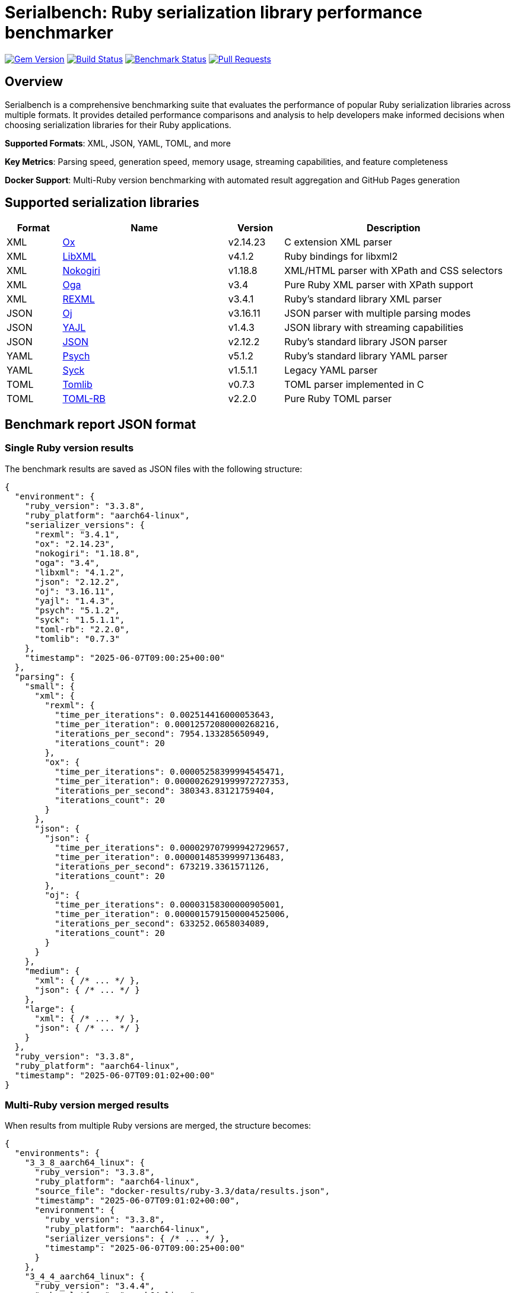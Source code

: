 = Serialbench: Ruby serialization library performance benchmarker

image:https://img.shields.io/gem/v/serialbench.svg["Gem Version", link="https://rubygems.org/gems/serialbench"]
image:https://github.com/metanorma/serialbench/actions/workflows/ci.yml/badge.svg["Build Status", link="https://github.com/metanorma/serialbench/actions/workflows/ci.yml"]
image:https://github.com/metanorma/serialbench/actions/workflows/benchmark.yml/badge.svg["Benchmark Status", link="https://github.com/metanorma/serialbench/actions/workflows/benchmark.yml"]
image:https://img.shields.io/github/issues-pr-raw/metanorma/serialbench.svg["Pull Requests", link="https://github.com/metanorma/serialbench/pulls"]

== Overview

Serialbench is a comprehensive benchmarking suite that evaluates the performance of popular Ruby serialization libraries across multiple formats. It provides detailed performance comparisons and analysis to help developers make informed decisions when choosing serialization libraries for their Ruby applications.

**Supported Formats**: XML, JSON, YAML, TOML, and more

**Key Metrics**: Parsing speed, generation speed, memory usage, streaming capabilities, and feature completeness

**Docker Support**: Multi-Ruby version benchmarking with automated result aggregation and GitHub Pages generation

== Supported serialization libraries

[cols="1,3,1,4", options="header"]
|===
| Format | Name | Version | Description

| XML
| https://github.com/ohler55/ox[Ox]
| v2.14.23
| C extension XML parser

| XML
| https://github.com/xml4r/libxml-ruby[LibXML]
| v4.1.2
| Ruby bindings for libxml2

| XML
| https://github.com/sparklemotion/nokogiri[Nokogiri]
| v1.18.8
| XML/HTML parser with XPath and CSS selectors

| XML
| https://github.com/YorickPeterse/oga[Oga]
| v3.4
| Pure Ruby XML parser with XPath support

| XML
| https://github.com/ruby/rexml[REXML]
| v3.4.1
| Ruby's standard library XML parser

| JSON
| https://github.com/ohler55/oj[Oj]
| v3.16.11
| JSON parser with multiple parsing modes

| JSON
| https://github.com/brianmario/yajl-ruby[YAJL]
| v1.4.3
| JSON library with streaming capabilities

| JSON
| https://github.com/flori/json[JSON]
| v2.12.2
| Ruby's standard library JSON parser

| YAML
| https://github.com/ruby/psych[Psych]
| v5.1.2
| Ruby's standard library YAML parser

| YAML
| https://github.com/ruby/syck[Syck]
| v1.5.1.1
| Legacy YAML parser

| TOML
| https://github.com/fbernier/tomlib[Tomlib]
| v0.7.3
| TOML parser implemented in C

| TOML
| https://github.com/emancu/toml-rb[TOML-RB]
| v2.2.0
| Pure Ruby TOML parser
|===

== Benchmark report JSON format

=== Single Ruby version results

The benchmark results are saved as JSON files with the following structure:

[source,json]
----
{
  "environment": {
    "ruby_version": "3.3.8",
    "ruby_platform": "aarch64-linux",
    "serializer_versions": {
      "rexml": "3.4.1",
      "ox": "2.14.23",
      "nokogiri": "1.18.8",
      "oga": "3.4",
      "libxml": "4.1.2",
      "json": "2.12.2",
      "oj": "3.16.11",
      "yajl": "1.4.3",
      "psych": "5.1.2",
      "syck": "1.5.1.1",
      "toml-rb": "2.2.0",
      "tomlib": "0.7.3"
    },
    "timestamp": "2025-06-07T09:00:25+00:00"
  },
  "parsing": {
    "small": {
      "xml": {
        "rexml": {
          "time_per_iterations": 0.002514416000053643,
          "time_per_iteration": 0.00012572080000268216,
          "iterations_per_second": 7954.133285650949,
          "iterations_count": 20
        },
        "ox": {
          "time_per_iterations": 0.00005258399994545471,
          "time_per_iteration": 0.0000026291999972727353,
          "iterations_per_second": 380343.83121759404,
          "iterations_count": 20
        }
      },
      "json": {
        "json": {
          "time_per_iterations": 0.000029707999942729657,
          "time_per_iteration": 0.000001485399997136483,
          "iterations_per_second": 673219.3361571126,
          "iterations_count": 20
        },
        "oj": {
          "time_per_iterations": 0.00003158300000905001,
          "time_per_iteration": 0.0000015791500004525006,
          "iterations_per_second": 633252.0658034089,
          "iterations_count": 20
        }
      }
    },
    "medium": {
      "xml": { /* ... */ },
      "json": { /* ... */ }
    },
    "large": {
      "xml": { /* ... */ },
      "json": { /* ... */ }
    }
  },
  "ruby_version": "3.3.8",
  "ruby_platform": "aarch64-linux",
  "timestamp": "2025-06-07T09:01:02+00:00"
}
----

=== Multi-Ruby version merged results

When results from multiple Ruby versions are merged, the structure becomes:

[source,json]
----
{
  "environments": {
    "3_3_8_aarch64_linux": {
      "ruby_version": "3.3.8",
      "ruby_platform": "aarch64-linux",
      "source_file": "docker-results/ruby-3.3/data/results.json",
      "timestamp": "2025-06-07T09:01:02+00:00",
      "environment": {
        "ruby_version": "3.3.8",
        "ruby_platform": "aarch64-linux",
        "serializer_versions": { /* ... */ },
        "timestamp": "2025-06-07T09:00:25+00:00"
      }
    },
    "3_4_4_aarch64_linux": {
      "ruby_version": "3.4.4",
      "ruby_platform": "aarch64-linux",
      /* ... */
    }
  },
  "combined_results": {
    "parsing": {
      "small": {
        "xml": {
          "rexml": {
            "3_3_8_aarch64_linux": {
              "time_per_iterations": 0.002514416000053643,
              "time_per_iteration": 0.00012572080000268216,
              "iterations_per_second": 7954.133285650949,
              "iterations_count": 20
            },
            "3_4_4_aarch64_linux": {
              "time_per_iterations": 0.0025308329999234047,
              "time_per_iteration": 0.00012654164999617023,
              "iterations_per_second": 7902.536437846866,
              "iterations_count": 20
            }
          }
        }
      }
    }
  },
  "metadata": {
    "merged_at": "2025-06-07T17:01:48+08:00",
    "ruby_versions": ["3.3.8", "3.4.4"],
    "platforms": ["aarch64-linux"]
  }
}
----

=== JSON schema specification

The benchmark results follow this schema:

[source,json]
----
{
  "$schema": "http://json-schema.org/draft-07/schema#",
  "title": "Serialbench Results",
  "type": "object",
  "properties": {
    "environment": {
      "type": "object",
      "properties": {
        "ruby_version": { "type": "string" },
        "ruby_platform": { "type": "string" },
        "serializer_versions": {
          "type": "object",
          "additionalProperties": { "type": "string" }
        },
        "timestamp": { "type": "string", "format": "date-time" }
      },
      "required": ["ruby_version", "ruby_platform", "serializer_versions", "timestamp"]
    },
    "parsing": {
      "type": "object",
      "properties": {
        "small": { "$ref": "#/definitions/sizeResults" },
        "medium": { "$ref": "#/definitions/sizeResults" },
        "large": { "$ref": "#/definitions/sizeResults" }
      }
    },
    "ruby_version": { "type": "string" },
    "ruby_platform": { "type": "string" },
    "timestamp": { "type": "string", "format": "date-time" }
  },
  "definitions": {
    "sizeResults": {
      "type": "object",
      "properties": {
        "xml": { "$ref": "#/definitions/formatResults" },
        "json": { "$ref": "#/definitions/formatResults" },
        "yaml": { "$ref": "#/definitions/formatResults" },
        "toml": { "$ref": "#/definitions/formatResults" }
      }
    },
    "formatResults": {
      "type": "object",
      "additionalProperties": {
        "$ref": "#/definitions/serializerResults"
      }
    },
    "serializerResults": {
      "type": "object",
      "properties": {
        "time_per_iterations": { "type": "number" },
        "time_per_iteration": { "type": "number" },
        "iterations_per_second": { "type": "number" },
        "iterations_count": { "type": "integer" }
      },
      "required": ["time_per_iterations", "time_per_iteration", "iterations_per_second", "iterations_count"]
    }
  }
}
----

== Installation

Add this line to your application's Gemfile:

[source,ruby]
----
gem 'serialbench'
----

And then execute:

[source]
----
$ bundle install
----

Or install it yourself as:

[source]
----
$ gem install serialbench
----

=== XML library dependencies

To run benchmarks for all supported XML libraries, install the following gems:


[source]
----
# Core XML libraries
$ gem install ox nokogiri libxml-ruby oga

# Additional format libraries (for comparison)
$ gem install oj toml-rb

# Memory profiling support
$ gem install memory_profiler
----


NOTE: REXML, JSON, and Psych (YAML) are included with Ruby and require no additional installation.

=== Library-specific installation notes

==== Ox

High-performance C extension requiring compilation:

[source]
----
$ gem install ox
----

==== Nokogiri

May require system dependencies on some platforms:

[source]
----
# macOS with Homebrew
$ brew install libxml2 libxslt
$ gem install nokogiri

# Ubuntu/Debian
$ sudo apt-get install libxml2-dev libxslt1-dev
$ gem install nokogiri
----

==== LibXML

Ruby bindings for libxml2:

[source]
----
# macOS with Homebrew
$ brew install libxml2
$ gem install libxml-ruby

# Ubuntu/Debian
$ sudo apt-get install libxml2-dev
$ gem install libxml-ruby
----

==== Oga

Pure Ruby implementation with no system dependencies:

[source]
----
$ gem install oga
----

== Docker containers and cross-platform benchmarking

Serialbench provides pre-built Docker containers and supports cross-platform benchmarking on Windows, macOS, and Linux. Our containers are automatically built and published to GitHub Container Registry for easy access.

=== Published Docker containers

We publish multi-architecture Docker containers for all supported Ruby versions:

**Registry**: `ghcr.io/metanorma/serialbench`

**Available tags**:
* `ghcr.io/metanorma/serialbench:main-ruby-3.1` - Ruby 3.1 (linux/amd64, linux/arm64)
* `ghcr.io/metanorma/serialbench:main-ruby-3.2` - Ruby 3.2 (linux/amd64, linux/arm64)
* `ghcr.io/metanorma/serialbench:main-ruby-3.3` - Ruby 3.3 (linux/amd64, linux/arm64)
* `ghcr.io/metanorma/serialbench:main-ruby-3.4` - Ruby 3.4 (linux/amd64, linux/arm64)

**Container features**:
* All serialization libraries pre-installed (XML, JSON, YAML, TOML)
* Multi-architecture support (Intel x64 and ARM64)
* Optimized for CI/CD and local development
* Automatic updates on code changes

=== Running benchmarks on your computer

==== Windows (PowerShell/Command Prompt)

[source,powershell]
----
# Pull and run latest Ruby 3.3 container
docker pull ghcr.io/metanorma/serialbench:main-ruby-3.3

# Create results directory
mkdir results

# Run benchmarks with volume mounting
docker run --rm -v ${PWD}/results:/app/results ghcr.io/metanorma/serialbench:main-ruby-3.3

# View results
dir results
----

==== macOS (Terminal)

[source,bash]
----
# Pull and run latest Ruby 3.3 container
docker pull ghcr.io/metanorma/serialbench:main-ruby-3.3

# Create results directory
mkdir -p results

# Run benchmarks with volume mounting
docker run --rm -v $(pwd)/results:/app/results ghcr.io/metanorma/serialbench:main-ruby-3.3

# View results
ls -la results/
----

==== Ubuntu/Linux (Terminal)

[source,bash]
----
# Pull and run latest Ruby 3.3 container
docker pull ghcr.io/metanorma/serialbench:main-ruby-3.3

# Create results directory
mkdir -p results

# Run benchmarks with volume mounting
docker run --rm -v $(pwd)/results:/app/results ghcr.io/metanorma/serialbench:main-ruby-3.3

# View results
ls -la results/
----

=== Multi-Ruby version comparison

Run benchmarks across all supported Ruby versions:

==== Windows (PowerShell)

[source,powershell]
----
# Create results directories
$versions = @("3.1", "3.2", "3.3", "3.4")
foreach ($version in $versions) {
    mkdir "results-ruby-$version" -Force
    docker pull "ghcr.io/metanorma/serialbench:main-ruby-$version"
    docker run --rm -v "${PWD}/results-ruby-${version}:/app/results" "ghcr.io/metanorma/serialbench:main-ruby-$version"
}

# View all results
dir results-ruby-*
----

==== macOS/Linux (Bash)

[source,bash]
----
# Run benchmarks for all Ruby versions
for version in 3.1 3.2 3.3 3.4; do
    echo "Running benchmarks for Ruby $version..."
    mkdir -p "results-ruby-$version"
    docker pull "ghcr.io/metanorma/serialbench:main-ruby-$version"
    docker run --rm \
        -v "$(pwd)/results-ruby-$version:/app/results" \
        "ghcr.io/metanorma/serialbench:main-ruby-$version"
done

# View all results
ls -la results-ruby-*/
----

=== Custom benchmark configuration

Run benchmarks with custom parameters:

[source,bash]
----
# Run specific formats only
docker run --rm \
    -v $(pwd)/results:/app/results \
    ghcr.io/metanorma/serialbench:main-ruby-3.3 \
    bundle exec serialbench benchmark --formats xml json --iterations 10

# Run with memory profiling
docker run --rm \
    -v $(pwd)/results:/app/results \
    ghcr.io/metanorma/serialbench:main-ruby-3.3 \
    bundle exec serialbench benchmark --memory-profiling

# List available serializers
docker run --rm ghcr.io/metanorma/serialbench:main-ruby-3.3 \
    bundle exec serialbench list
----

=== Quick start with Docker

==== Prerequisites

* Docker installed and running
* Command line access (PowerShell, Terminal, or Bash)

==== Running multi-Ruby benchmarks

[source]
----
# From the project root directory (if you have the source)
$ ./docker/run-benchmarks.sh

# Or using published containers directly
$ docker pull ghcr.io/metanorma/serialbench:main-ruby-3.3
$ docker run --rm -v $(pwd)/results:/app/results ghcr.io/metanorma/serialbench:main-ruby-3.3
----

This will:

. **Pull pre-built containers** from GitHub Container Registry
. **Run comprehensive benchmarks** in isolated environments
. **Generate detailed reports** with performance comparisons
. **Output results** to your local `results/` directory

==== Results structure

Results are organized in `docker-results/`:

[source]
----
docker-results/
├── ruby-3.0/              # Ruby 3.0 individual results
│   ├── benchmark.log       # Execution log
│   ├── data/
│   │   ├── results.json    # Raw benchmark data
│   │   └── results.yaml    # YAML format results
│   ├── reports/
│   │   └── benchmark_report.html
│   └── assets/
├── ruby-3.1/              # Ruby 3.1 individual results
├── ruby-3.2/              # Ruby 3.2 individual results
├── ruby-3.3/              # Ruby 3.3 individual results
├── ruby-3.4/              # Ruby 3.4 individual results
├── merged/                 # Aggregated cross-version results
│   └── merged_results.json # Combined performance data
└── docs/                   # GitHub Pages ready output
    ├── index.html          # Interactive comparison report
    ├── styles.css          # Report styling
    └── merged_results.json # Data for interactive charts
----

=== Manual Docker usage

==== Build image for specific Ruby version

[source]
----
$ docker build \
  --build-arg RUBY_VERSION=3.3 \
  -t serialbench:ruby-3.3 \
  -f docker/Dockerfile.benchmark \
  .
----

==== Run benchmarks in container

[source]
----
# Create results directory
$ mkdir -p results

# Run benchmarks with volume mounting
$ docker run \
  --rm \
  -v $(pwd)/results:/app/results \
  serialbench:ruby-3.3
----

==== Custom configuration

[source]
----
# Use custom config file
$ docker run \
  --rm \
  -v $(pwd)/results:/app/results \
  -v $(pwd)/config:/app/config \
  serialbench:ruby-3.3 \
  bundle exec serialbench benchmark --config config/ci.yml
----

=== Supported Ruby versions

The Docker setup supports the following Ruby versions:

* **Ruby 3.0** - Stable release with good performance baseline
* **Ruby 3.1** - Improved performance and new features
* **Ruby 3.2** - Enhanced YJIT and memory optimizations
* **Ruby 3.3** - Latest stable with performance improvements
* **Ruby 3.4** - Current development version

Each version includes all supported serialization libraries:

* **XML**: REXML (built-in), Ox, Nokogiri, Oga, LibXML
* **JSON**: JSON (built-in), Oj, YAJL
* **YAML**: Psych (built-in), Syck
* **TOML**: TOML-RB, Tomlib

=== Environment variables

The Docker images support these environment variables:

* `BUNDLE_PATH` - Bundle installation path
* `BUNDLE_BIN` - Bundle binary path
* `PATH` - System PATH including bundle binaries
* `RUBY_VERSION` - Ruby version for build-time configuration

=== Result aggregation and GitHub Pages

==== Merging multi-version results

The Docker workflow automatically merges results from all Ruby versions:

[source]
----
# Manual result merging
$ serialbench merge_results \
  docker-results/ruby-3.0 \
  docker-results/ruby-3.1 \
  docker-results/ruby-3.2 \
  docker-results/ruby-3.3 \
  docker-results/ruby-3.4 \
  docker-results/merged
----

==== GitHub Pages generation

Generate interactive HTML reports ready for GitHub Pages deployment:

[source]
----
# Generate GitHub Pages from multi-version results
$ serialbench github_pages \
  docker-results/ruby-3.0 \
  docker-results/ruby-3.1 \
  docker-results/ruby-3.2 \
  docker-results/ruby-3.3 \
  docker-results/ruby-3.4 \
  docker-results/docs
----

The generated GitHub Pages include:

* **Interactive Performance Charts**: Compare serializers across Ruby versions
* **Multi-Version Analysis**: See how performance changes between Ruby releases
* **Environment Details**: Ruby versions, platforms, and library versions
* **Responsive Design**: Works on desktop and mobile devices
* **Direct Deployment**: Ready for GitHub Pages, Netlify, or any static hosting

==== Deploying to GitHub Pages

. **Commit the generated files**:
+
[source]
----
$ git add docker-results/docs/
$ git commit -m "Add multi-Ruby benchmark results"
$ git push origin main
----

. **Enable GitHub Pages** in repository settings:
.. Go to Settings → Pages
.. Set source to "Deploy from a branch"
.. Select branch containing the `docs/` folder
.. Set folder to `/docker-results/docs`

. **Access your results** at: `https://yourusername.github.io/yourrepo/`

=== Troubleshooting Docker issues

==== Build failures

Check build logs for specific Ruby versions:

[source]
----
$ cat docker-results/build-ruby-3.3.log
----

Common build issues:

* **Missing system dependencies**: Ensure libxml2-dev and libxslt1-dev are available
* **Network timeouts**: Retry the build or use a different network
* **Disk space**: Ensure sufficient disk space for multiple Ruby images

==== Runtime failures

Check benchmark execution logs:

[source]
----
$ cat docker-results/ruby-3.3/benchmark.log
----

Common runtime issues:

* **Memory constraints**: Increase Docker memory allocation
* **Timeout issues**: Some benchmarks may take longer on slower systems
* **Permission errors**: Ensure proper volume mounting permissions

==== Docker system issues

Verify Docker is running properly:

[source]
----
$ docker info
$ docker system df  # Check disk usage
$ docker system prune  # Clean up unused resources
----

Clean up Serialbench Docker resources:

[source]
----
# Remove all Serialbench images
$ docker rmi $(docker images serialbench -q)

# Remove all containers
$ docker container prune
----

=== Customization options

==== Adding Ruby versions

Edit the `RUBY_VERSIONS` array in `docker/run-benchmarks.sh`:

[source,bash]
----
RUBY_VERSIONS=("3.0" "3.1" "3.2" "3.3" "3.4" "head")
----

==== Custom benchmark configuration

Create custom config files in the `config/` directory:

[source,yaml]
----
# config/custom.yml
formats:
  - xml
  - json
iterations: 50
warmup: 5
data_sizes:
  - small
  - medium
----

Reference the custom config in the run script:

[source,bash]
----
# In docker/run-benchmarks.sh
CONFIG_FILE="config/custom.yml"
----

==== Output directory customization

Change the output directory in the run script:

[source,bash]
----
# In docker/run-benchmarks.sh
OUTPUT_DIR="my-benchmark-results"
----

=== Integration with CI/CD

==== GitHub Actions integration

The Docker setup integrates seamlessly with GitHub Actions:

[source,yaml]
----
# .github/workflows/benchmark.yml
name: Multi-Ruby Benchmarks

on:
  schedule:
    - cron: '0 2 * * 0'  # Weekly on Sunday at 2 AM
  workflow_dispatch:

permissions:
  contents: read
  pages: write
  id-token: write

concurrency:
  group: "pages"
  cancel-in-progress: false

jobs:
  benchmark:
    runs-on: ubuntu-latest
    steps:
      - name: Checkout repository
        uses: actions/checkout@v4

      - name: Setup Docker Buildx
        uses: docker/setup-buildx-action@v3

      - name: Run Docker Benchmarks
        run: ./docker/run-benchmarks.sh

      - name: Upload Results
        uses: actions/upload-artifact@v4
        with:
          name: benchmark-results
          path: docker-results/

      - name: Setup Pages
        uses: actions/configure-pages@v4

      - name: Upload Pages artifact
        uses: actions/upload-pages-artifact@v3
        with:
          path: ./docker-results/docs

  deploy:
    environment:
      name: github-pages
      url: ${{ steps.deployment.outputs.page_url }}
    runs-on: ubuntu-latest
    needs: benchmark
    steps:
      - name: Deploy to GitHub Pages
        id: deployment
        uses: actions/deploy-pages@v4
----

==== Performance considerations

* **Parallel builds**: Docker builds can run in parallel for faster execution
* **Build caching**: Subsequent runs use cached layers for faster builds
* **Memory profiling**: Enabled by default but can be disabled for faster runs
* **Result compression**: Large result files can be compressed for storage

=== Security considerations

* **Containers run with minimal privileges**: No root access required
* **No network access during benchmarks**: Isolated execution environment
* **Volume mounting**: Results written only to specified mounted volumes
* **Image scanning**: Regular security updates for base Ruby images

== Usage

=== Command line interface

==== Basic usage

Run benchmarks for all available formats:

[source]
----
$ serialbench benchmark
----

List all available serializers:

[source]
----
$ serialbench list
----

Show help information:

[source]
----
$ serialbench help
$ serialbench help benchmark
----

Show version:

[source]
----
$ serialbench version
----

==== Format-specific benchmarks

===== XML benchmarks

Run all XML library benchmarks:

[source]
----
$ serialbench benchmark --formats xml
----

Test specific XML libraries:

[source]
----
$ serialbench benchmark --formats xml --parsers ox,nokogiri
$ serialbench benchmark --formats xml --parsers rexml,oga,libxml
----

XML-only parsing performance:

[source]
----
$ serialbench benchmark --formats xml --parsing-only
----

XML generation benchmarks:

[source]
----
$ serialbench benchmark --formats xml --generation-only
----

XML streaming/SAX parsing:

[source]
----
$ serialbench benchmark --formats xml --streaming-only
----

===== JSON benchmarks

Run all JSON library benchmarks:

[source]
----
$ serialbench benchmark --formats json
----

Test specific JSON libraries:

[source]
----
$ serialbench benchmark --formats json --parsers oj,json
$ serialbench benchmark --formats json --parsers yajl,oj
----

===== TOML benchmarks

Run all TOML library benchmarks:

[source]
----
$ serialbench benchmark --formats toml
----

Test specific TOML libraries:

[source]
----
$ serialbench benchmark --formats toml --parsers tomlib,toml-rb
----

==== Cross-format comparisons

Compare XML vs JSON performance:

[source]
----
$ serialbench benchmark --formats xml json
----

Compare all supported formats:

[source]
----
$ serialbench benchmark --formats xml json toml
----

==== Advanced options

Memory profiling across formats:

[source]
----
$ serialbench benchmark --memory-profiling
----

Generate detailed reports:

[source]
----
$ serialbench benchmark --detailed-reports
----

Output results in JSON format:

[source]
----
$ serialbench benchmark --output-format json
----

Custom data sizes and iterations:

[source]
----
$ serialbench benchmark --data-sizes small,medium --iterations 100
----

=== Multi-Ruby version comparison

Merge benchmark results from multiple Ruby versions:

[source]
----
$ serialbench merge_results ruby-3.0/results ruby-3.1/results ruby-3.2/results merged_output/
----

Generate GitHub Pages HTML from multiple benchmark runs:

[source]
----
$ serialbench github_pages ruby-3.0/results ruby-3.1/results ruby-3.2/results docs/
----

This creates an interactive HTML report with:

* **Multi-version charts**: Compare performance across Ruby versions
* **Interactive navigation**: Switch between parsing, generation, streaming, and memory usage
* **Environment details**: Ruby versions, platforms, and serializer versions
* **GitHub Pages ready**: Deploy directly to GitHub Pages for public sharing

=== Cross-platform performance analysis

Analyze performance data from multiple benchmark runs across different platforms and Ruby versions:

[source]
----
$ serialbench analyze_performance artifacts/benchmark-results-*/ performance_analysis.json
----

This command:

* **Processes multiple result directories** from different platforms and Ruby versions
* **Extracts platform and Ruby version** information from directory names
* **Generates comprehensive JSON** with detailed performance metrics
* **Handles both parsing and generation** benchmark results
* **Provides summary statistics** about processed data

Generate platform comparison reports:

[source]
----
$ serialbench platform_comparison performance_analysis.json platform_comparison.json
----

This creates a JSON report with:

* **Cross-platform statistics**: Average, min, max performance by platform
* **Format-specific analysis**: Performance breakdown by serialization format
* **Operation comparison**: Separate analysis for parsing vs generation
* **Sample counts**: Number of data points for statistical confidence
* **Standard deviation**: Statistical variance for performance consistency

==== Example workflow for cross-platform analysis

[source]
----
# 1. Run benchmarks on different platforms (or use CI artifacts)
$ serialbench benchmark --formats xml json yaml toml

# 2. Collect results from multiple platforms/Ruby versions
$ mkdir analysis
$ cp -r platform1-ruby3.2/results analysis/benchmark-results-ubuntu-ruby-3.2
$ cp -r platform2-ruby3.3/results analysis/benchmark-results-macos-ruby-3.3
$ cp -r platform3-ruby3.4/results analysis/benchmark-results-windows-ruby-3.4

# 3. Generate performance analysis
$ serialbench analyze_performance analysis/benchmark-results-*/ performance_analysis.json

# 4. Create platform comparison report
$ serialbench platform_comparison performance_analysis.json platform_comparison.json

# 5. View results
$ cat performance_analysis.json | jq '.summary'
$ cat performance_analysis.json | jq '.platforms'
$ cat platform_comparison.json | jq '.platforms'
----

The analysis commands are particularly useful for:

* **CI/CD integration**: Automated cross-platform performance tracking
* **Performance regression detection**: Compare results across builds
* **Platform optimization**: Identify platform-specific performance characteristics
* **Ruby version migration**: Analyze performance impact of Ruby upgrades

=== Programmatic usage

==== Basic benchmark execution

[source,ruby]
----
require 'serialbench'

# Run all benchmarks for all formats
results = Serialbench.run_benchmarks

# Run benchmarks for specific formats
results = Serialbench.run_benchmarks(formats: [:xml, :json])

# Generate comprehensive reports
report_files = Serialbench.generate_reports(results)

puts "HTML report: #{report_files[:html]}"
puts "Charts generated: #{report_files[:charts].length}"
----

==== Custom benchmark configuration

[source,ruby]
----
require 'serialbench'

# Create a custom benchmark runner
runner = Serialbench::BenchmarkRunner.new(formats: [:json, :xml])

# Run specific benchmark categories
parsing_results = runner.run_parsing_benchmarks
generation_results = runner.run_generation_benchmarks
memory_results = runner.run_memory_benchmarks

# Format and display results
formatter = Serialbench::ResultFormatter.new(runner.results)
puts formatter.summary
----

==== Individual serializer testing

[source,ruby]
----
require 'serialbench'

# Test a specific JSON serializer
oj_serializer = Serialbench::Serializers::Json::OjSerializer.new

if oj_serializer.available?
  json_content = '{"users": [{"name": "Alice", "age": 30}]}'

  # Parse JSON
  data = oj_serializer.parse(json_content)

  # Generate JSON
  json_output = oj_serializer.generate(data, pretty: true)

  # Stream parsing (if supported)
  if oj_serializer.supports_streaming?
    oj_serializer.stream_parse(json_content) do |event, data|
      puts "Event: #{event}, Data: #{data}"
    end
  end

  puts "Serializer: #{oj_serializer.name}"
  puts "Version: #{oj_serializer.version}"
  puts "Format: #{oj_serializer.format}"
  puts "Features: #{oj_serializer.features}"
end
----

==== Check available serializers

[source,ruby]
----
require 'serialbench'

# List all available serializers
Serialbench.available_serializers.each do |serializer_class|
  serializer = serializer_class.new
  puts "#{serializer.format}: #{serializer.name} v#{serializer.version}"
end

# List serializers for specific format
Serialbench.available_serializers(:json).each do |serializer_class|
  serializer = serializer_class.new
  puts "JSON: #{serializer.name} v#{serializer.version}"
end
----

== Benchmark categories

=== Parsing performance

Measures the time required to parse serialized data into Ruby objects.

* **Small files**: ~1KB configuration-style documents
* **Medium files**: ~1MB API responses with 1,000 records
* **Large files**: ~10MB data exports with 10,000 records

=== Generation performance

Tests how quickly libraries can convert Ruby objects into serialized strings.

=== Streaming performance

Evaluates streaming event-based parsing performance for libraries that support
it, which processes data sequentially and is memory-efficient for large files.

=== Memory usage analysis

Profiles memory allocation and retention during serialization operations using
the `memory_profiler` gem.


== Output and reports

=== Generated files

Running benchmarks creates the following output structure:

[source]
----
results/
├── reports/
│   ├── benchmark_report.html    # Main HTML report
│   └── benchmark_report.adoc    # AsciiDoc source
├── charts/
│   ├── parsing_performance.svg
│   ├── generation_performance.svg
│   ├── streaming_performance.svg
│   ├── memory_usage_comparison.svg
│   └── format_comparison.svg
├── data/
│   ├── results.json             # Raw benchmark data
│   └── results.csv              # CSV export
└── assets/
    └── css/
        └── benchmark_report.css # Report styling
----

=== Report features

* **Multi-format comparison**: Compare XML, JSON, and TOML performance
* **Interactive charts**: SVG-based performance visualizations
* **Comparative analysis**: Side-by-side library comparisons
* **Performance rankings**: Fastest to slowest for each category
* **Memory profiling**: Detailed memory allocation analysis
* **Feature matrix**: Capability comparison across libraries
* **Environment details**: Ruby version, platform, and library versions

=== Sample output

[example]
====
Serialbench - Comprehensive Serialization Performance Tests
===========================================================
Environment: Ruby 3.3.2 on arm64-darwin23
Timestamp: 2025-06-07T10:30:00Z

Available serializers: rexml, json, oj, toml-rb
Test formats: xml, json, toml
Test data sizes: small, medium, large

Parsing Performance:
  Small files:
    JSON/oj: 0.08ms
    JSON/json: 0.12ms
    XML/rexml: 0.45ms
    TOML/toml-rb: 0.52ms

  Medium files:
    JSON/oj: 8.23ms
    JSON/json: 12.67ms
    XML/rexml: 28.45ms
    TOML/toml-rb: 35.21ms
====

== Methodology

=== Performance measurement

* Each test runs multiple iterations with warmup iterations
* Memory profiling uses 10 iterations to reduce noise
* Results show average performance across all iterations
* Benchmarks use Ruby's `Benchmark.realtime` for precise timing

=== Test data

==== Synthetic datasets

The benchmark suite uses carefully crafted synthetic data that represents common real-world scenarios:

* **Configuration files**: Small, nested structures typical of application settings
* **API responses**: Medium-sized documents with repeated record structures
* **Data exports**: Large documents with extensive hierarchical data

==== Multi-format consistency

* Equivalent data structures across XML, JSON, and TOML formats
* Consistent complexity and nesting levels
* Representative of real-world usage patterns

=== Statistical considerations

* Multiple iterations reduce timing variance
* Warmup iterations eliminate JIT compilation effects
* Memory measurements account for garbage collection
* Results include both absolute and relative performance metrics

== Development

=== Running tests

[source]
----
$ bundle exec rake
$ bundle exec rspec
----

=== Contributing

. Fork the repository
. Create your feature branch (`git checkout -b feature/my-new-feature`)
. Commit your changes (`git commit -am 'Add some feature'`)
. Push to the branch (`git push origin feature/my-new-feature`)
. Create a new Pull Request

=== Adding new serializers

To add support for additional serialization libraries:

. Create a new serializer class in `lib/serialbench/serializers/{format}/`
. Inherit from the appropriate base class (`BaseXmlSerializer`, `BaseJsonSerializer`, etc.)
. Implement the required methods: `parse`, `generate`, `name`, `version`
. Add the serializer to the registry in `lib/serialbench/serializers.rb`
. Update documentation and tests

==== Example: Adding a new JSON serializer

[source,ruby]
----
# lib/serialbench/serializers/json/yajl_serializer.rb
class YajlSerializer < BaseJsonSerializer
  def available?
    require_library('yajl')
  end

  def name
    'yajl'
  end

  def version
    require 'yajl'
    Yajl::VERSION
  end

  def parse(json_string)
    require 'yajl'
    Yajl::Parser.parse(json_string)
  end

  def generate(object, options = {})
    require 'yajl'
    Yajl::Encoder.encode(object)
  end
end
----

== Architecture

=== Serializer hierarchy

[source]
----
BaseSerializer
├── BaseXmlSerializer
│   └── RexmlSerializer
├── BaseJsonSerializer
│   ├── JsonSerializer
│   └── OjSerializer
└── BaseTomlSerializer
    └── TomlRbSerializer
----

=== Key components

* **Serializers**: Individual library implementations
* **BenchmarkRunner**: Orchestrates benchmark execution
* **ResultFormatter**: Formats and displays results
* **ReportGenerator**: Creates HTML/AsciiDoc reports
* **ChartGenerator**: Creates performance visualizations
* **MemoryProfiler**: Analyzes memory usage patterns

== Research and references

This benchmarking suite was developed based on research from:

* https://www.ohler.com/dev/xml_with_ruby/xml_with_ruby.html[XML with Ruby performance analysis]
* https://gist.github.com/danneu/3977120[Ruby XML parser comparison]
* https://gist.github.com/adilosa/d4277dc1c683da91990515352ffe5420[XML parsing benchmarks]

== Copyright

This gem is developed, maintained and funded by
https://www.ribose.com[Ribose Inc.]

== License

The gem is available as open source under the terms of the
https://opensource.org/licenses/BSD-2-Clause[2-Clause BSD License].

